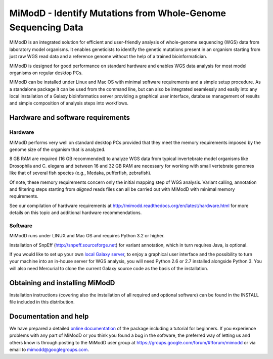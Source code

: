 MiModD - Identify Mutations from Whole-Genome Sequencing Data
*************************************************************

MiModD is an integrated solution for efficient and user-friendly analysis of 
whole-genome sequencing (WGS) data from laboratory model organisms. 
It enables geneticists to identify the genetic mutations present in an organism 
starting from just raw WGS read data and a reference genome without the help of 
a trained bioinformatician.

MiModD is designed for good performance on standard hardware and enables WGS 
data analysis for most model organisms on regular desktop PCs.

MiModD can be installed under Linux and Mac OS with minimal software 
requirements and a simple setup procedure. As a standalone package it can be 
used from the command line, but can also be integrated seamlessly and easily 
into any local installation of a Galaxy bioinformatics server providing a 
graphical user interface, database management of results and simple composition 
of analysis steps into workflows.

Hardware and software requirements
==================================

Hardware
--------

MiModD performs very well on standard desktop PCs provided that they meet the 
memory requirements imposed by the genome size of the organism that is analyzed. 

8 GB RAM are required (16 GB recommended) to analyze WGS data from typical 
invertebrate model organisms like Drosophila and C. elegans and between 16 and 
32 GB RAM are necessary for working with small vertebrate genomes like that 
of several fish species (e.g., Medaka, pufferfish, zebrafish). 

Of note, these memory requirements concern only the initial mapping step of WGS 
analysis. Variant calling, annotation and filtering steps starting from 
*aligned* reads files can all be carried out with MiModD with minimal memory 
requirements.

See our compilation of hardware requirements at 
http://mimodd.readthedocs.org/en/latest/hardware.html for more details on this 
topic and additional hardware recommendations.

Software
--------

MiModD runs under LINUX and Mac OS and requires Python 3.2 or higher.

Installation of SnpEff (http://snpeff.sourceforge.net) for variant annotation, 
which in turn requires Java, is optional.

If you would like to set up your own `local Galaxy server 
<https://wiki.galaxyproject.org/Admin/GetGalaxy>`_, to enjoy a graphical user 
interface and the possibility to turn your machine into an in-house server for 
WGS analysis, you will need Python 2.6 or 2.7 installed alongside Python 3. 
You will also need Mercurial to clone the current Galaxy source code as the 
basis of the installation.

Obtaining and installing MiModD
===============================
Installation instructions (covering also the installation of all required 
and optional software) can be found in the INSTALL file included in this 
distribution.

Documentation and help
======================
We have prepared a detailed `online documentation 
<http://mimodd.readthedocs.org/en/latest/>`_ of the package including a tutorial for 
beginners. If you experience problems with any part of MiModD or you think you 
found a bug in the software, the preferred way of letting us and others know is 
through posting to the MiModD user group at 
https://groups.google.com/forum/#!forum/mimodd or via email to 
mimodd@googlegroups.com.


